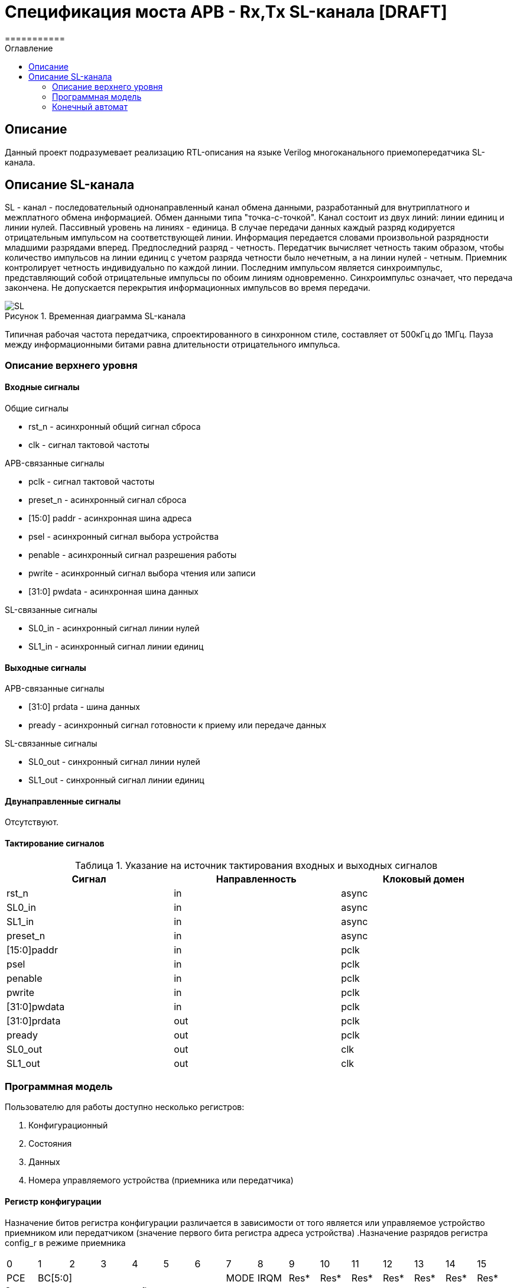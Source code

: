 
= Спецификация моста APB - Rx,Tx SL-канала [DRAFT]
===========
:Date:      25.01.2018
:Revision:  0.3
:toc:       right
:icons:     font
:source-highlighter: rouge
:table-caption:     Таблица
:listing-caption:   Код
:chapter-label:     Глава
:toc-title:         Оглавление
:version-label:     Версия
:figure-caption:    Рисунок
:imagesdir:         ./../img/

[[main-description]]
== Описание
Данный проект подразумевает реализацию RTL-описания на языке Verilog многоканального приемопередатчика SL-канала.

[[sl-channel-review]]
== Описание SL-канала
SL - канал - последовательный однонаправленный канал обмена данными, разработанный для внутриплатного и межплатного обмена информацией. Обмен данными типа "точка-с-точкой". Канал состоит из двух линий: линии единиц и линии нулей. Пассивный уровень на линиях - единица. В случае передачи данных каждый разряд кодируется отрицательным импульсом на соответствующей линии. Информация передается словами произвольной разрядности младшими разрядами вперед. Предпоследний разряд - четность. Передатчик вычисляет четность таким образом, чтобы количество импульсов на линии единиц с учетом разряда четности было нечетным, а на линии нулей - четным. Приемник контролирует четность индивидуально по каждой линии. Последним импульсом является синхроимпульс, представляющий собой отрицательные импульсы по обоим линиям одновременно. Синхроимпульс означает, что передача закончена. Не допускается перекрытия информационных импульсов во время передачи.

image::SL.png[title="Временная диаграмма SL-канала", align="center"]

Типичная рабочая частота передатчика, спроектированного в синхронном стиле,
составляет от 500кГц до 1МГц. Пауза между информационными битами равна длительности
 отрицательного импульса.

[[top-level-description]]
=== Описание верхнего уровня

[[input-signals]]
==== Входные сигналы
.Общие сигналы
* rst_n - асинхронный общий сигнал сброса
* clk - сигнал тактовой частоты


.APB-связанные сигналы
* pclk - сигнал тактовой частоты
* preset_n - асинхронный сигнал сброса
* [15:0] paddr - асинхронная шина адреса
* psel - асинхронный сигнал выбора устройства
* penable - асинхронный сигнал разрешения работы
* pwrite - асинхронный сигнал выбора чтения или записи
* [31:0] pwdata - асинхронная шина данных

.SL-связанные сигналы
* SL0_in - асинхронный сигнал линии нулей
* SL1_in - асинхронный сигнал линии единиц

[[output-signals]]
==== Выходные сигналы
.APB-связанные сигналы
* [31:0] prdata - шина данных
* pready - асинхронный сигнал готовности к приему или передаче данных

.SL-связанные сигналы
* SL0_out - синхронный сигнал линии нулей
* SL1_out - синхронный сигнал линии единиц

[[inout-signals]]
==== Двунаправленные сигналы
Отсутствуют.

[[signals-frequency-realtions]]
==== Тактирование сигналов

.Указание на источник тактирования входных и выходных сигналов
[cols="3*^", width=99%, options=header]
|===
|Сигнал                 |Направленность |Клоковый домен
|rst_n                  |in             | async
|SL0_in                 |in             | async
|SL1_in                 |in             | async
|preset_n               |in             | async
|[15:0]paddr            |in             | pclk
|psel                   |in             | pclk
|penable                |in             | pclk
|pwrite                 |in             | pclk
|[31:0]pwdata           |in             | pclk
|[31:0]prdata           |out            | pclk
|pready                 |out            | pclk
|SL0_out                |out            | clk
|SL1_out                |out            | clk
|===


[[programm-model]]
=== Программная модель
Пользователю для работы доступно несколько регистров:

. Конфигурационный
. Состояния
. Данных
. Номера управляемого устройства (приемника или передатчика)

==== Регистр конфигурации
Назначение битов регистра конфигурации различается в зависимости от
того является или управляемое устройство приемником или передатчиком (значение первого бита регистра адреса устройства)
.Назначение разрядов регистра config_r в режиме приемника
[cols="16*^", width=99%]
|===
|0     |1 |2 |3 |4 |5 |6    |7    |8    |9    |10   |11   |12   |13   |14    |15
|PCE 6+|BC[5:0]             |MODE |IRQM |Res* |Res* |Res* |Res* |Res* |Res*  |Res*
|===

.Описание разрядов регистра config_r в режиме приемника
. PCE - parity check enable, разрешение контроля четности(PCE = 1), или запрещение(PCE = 0)
. BC - bit count, количество бит в слове
. MODE - выбор режима работы модуля в качестве приемника(MODE = 0), или передатчика(MODE = 1)
. IRQM - interrupt request mode, разрешение(IRQM = 1) или запрещение(IRQM = 0) работы прерываний модуля

.Назначение разрядов регистра config_r в режиме передатчика
[cols="16*^", width=99%]
|===
   |0     |1 |2 |3 |4 |5  |6       |7    |8    |9     |10   |11   |12   |13   |14    |15
 6+|BC[6:0]               |IRQM  3+|FQM[9:7]          |Res* |Res* |Res* |Res* |Res*  |Res*
|===

.Описание разрядов регистра config_r в режиме передатчика
. BC - bit count, количество бит в слове
. IRQM - interrupt request mode, разрешение(IRQM = 1) или запрещение(IRQM = 0) работы прерываний модуля
. FQM - frequency mode, соответствие частот описано в таблице ниже

При ошибке указания количества бит в слове (нечетное или меньше восьми) попытка смены конфигурации будет игнорирована.

.Связь значения FQM и частоты работы передатчика
[cols="2*^", width=99%]
|===
|Значение FQM в десятичной системе     | Частота, Мгц
|1                                     |8
|2                                     |4
|3                                     |2
|4                                     |1
|5                                     |0.5
|>5                                    |0.5
|===


==== Регистр состояния
Назначение разрядов первого байта разрядов регистра состояния зависят от
режима работы приемопередатчика.
Второй байт регистров состояния содержит биты отвечающие за состояние приемопередатчика в целом

.Назначение разрядов регистра status_r в режиме приемника
[cols="16*^", width=99%]
|===
|0     |1   |2    |3   |4   |5   |6    |7    |8    |9    |10   |11   |12   |13   |14   |15
|WLC   |WRP |Res* |WRF |PEF |LEF |Res* |Res* |CBF  |CBE  |Res* |Res* |Res* |Res* |Res* |Res*
|===

.Описание разрядов регистра status_r в режиме приемника
. WLC - word length check, результат проверки длины полученного слова на равенство значению BC регистра config_r, WLC = 1, если значения не равны
. WRP - word receiving process, флаг идущего процесса приема слова по SL-каналу
. Res* - Зарезервированно
. WRF - word received flag, флаг успешно завершенного приема слова
. PEF - parity error flag, флаг наличия(PEF = 1) ошибки четности принятого слова
. LEF - level error on line flag, флаг наличия ошибки уровня напряжения на линии SL-канала
. CBF - control buffer is full буфер, куда записываются управляющие команды полон
. CBE - control buffer is empty буфер, куда записываются управляющие команды пуст

.Назначение разрядов регистра status_r в режиме передатчика
[cols="16*^", width=99%]
|===
|0     |1     |2    |3    |4    |5    |6    |7    |8    |9    |10   |11   |12   |13   |14   |15
|SIP   |Res*  |Res* |Res* |Res* |Res* |Res* |Res* |CBF  |SBE  |Res* |Res* |Res* |Res* |Res* |Res*
|===
.Описание разрядов регистра status_r в режиме передатчика
. SIP - send in process - передатчик в данный момент занят отправкой сообщения
. CBF - control buffer is full буфер, куда записываются управляющие команды полон
. CBE - control buffer is empty, куда записываются управляющие команды пуст

Описание особенностей работы управляющего буфера будет объяснено далее

==== Регистр данных
data_r[31:0] - регистр данных в котором находится последнее успешно принятое сообщение.
В режиме передатчика при транзакции записи в регистр записываемое слово принимается к отправке,
значение регистра не меняется.

В режиме приемника при транзакции чтения вы получите последнее принятое приемником сообщение.
Транзакция записи в режиме приемника будет игнорирована.

==== Регистр адреса устройства
Регистр адреса устройства. Количество устройств определяется количеством каналов (на каждый канал приходится один приемник и один передатчик). Приемники имеют нечетные адреса, передатчики четные. При попытке записать некорректное значение, попытка будет игнорирована.

=== Конечный автомат

image::image_SlTransmitter_SM.png[title="Конечный автомат транзакций записи в регистры", align="center"]
